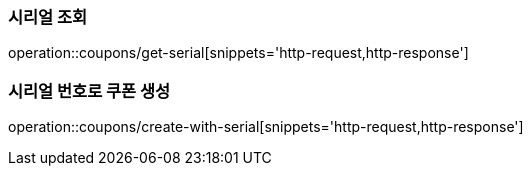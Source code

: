 [[Coupob-Serial]]
[cols=2*,options=header]

=== 시리얼 조회

operation::coupons/get-serial[snippets='http-request,http-response']

=== 시리얼 번호로 쿠폰 생성

operation::coupons/create-with-serial[snippets='http-request,http-response']
